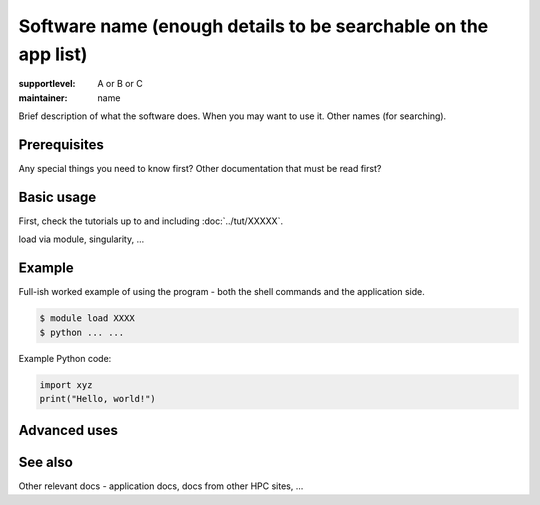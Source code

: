 Software name (enough details to be searchable on the app list)
===============================================================

:supportlevel: A or B or C
:maintainer: name

Brief description of what the software does.  When you may want to use
it.  Other names (for searching).



Prerequisites
-------------

Any special things you need to know first?  Other documentation that
must be read first?



Basic usage
-----------

First, check the tutorials up to and including :doc:`../tut/XXXXX`.

load via module, singularity, ...



Example
-------

Full-ish worked example of using the program - both the shell commands
and the application side.

.. code-block:: console

   $ module load XXXX
   $ python ... ...

Example Python code:

.. code-block:: Python

   import xyz
   print("Hello, world!")



Advanced uses
-------------


See also
--------

Other relevant docs - application docs, docs from other HPC sites, ...
